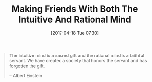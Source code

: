 #+BLOG: wisdomandwonder
#+POSTID: 10547
#+DATE: [2017-04-18 Tue 07:30]
#+OPTIONS: toc:nil num:nil todo:nil pri:nil tags:nil ^:nil
#+CATEGORY: Article
#+TAGS: Yoga, philosophy, Health, Happiness,
#+TITLE: Making Friends With Both The Intuitive And Rational Mind

#+BEGIN_QUOTE
The intuitive mind is a sacred gift and the rational mind is a faithful
servant. We have created a society that honors the servant and has forgotten
the gift.

-- Albert Einstein
#+END_QUOTE
